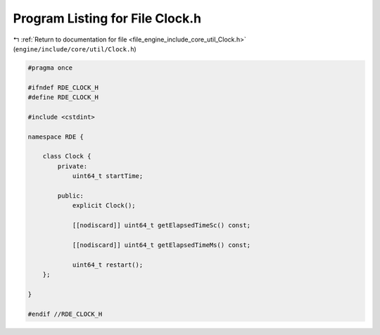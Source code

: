 
.. _program_listing_file_engine_include_core_util_Clock.h:

Program Listing for File Clock.h
================================

|exhale_lsh| :ref:`Return to documentation for file <file_engine_include_core_util_Clock.h>` (``engine/include/core/util/Clock.h``)

.. |exhale_lsh| unicode:: U+021B0 .. UPWARDS ARROW WITH TIP LEFTWARDS

.. code-block:: cpp

   #pragma once
   
   #ifndef RDE_CLOCK_H
   #define RDE_CLOCK_H
   
   #include <cstdint>
   
   namespace RDE {
   
       class Clock {
           private:
               uint64_t startTime;
   
           public:
               explicit Clock();
   
               [[nodiscard]] uint64_t getElapsedTimeSc() const;
   
               [[nodiscard]] uint64_t getElapsedTimeMs() const;
   
               uint64_t restart();
       };
   
   }
   
   #endif //RDE_CLOCK_H
